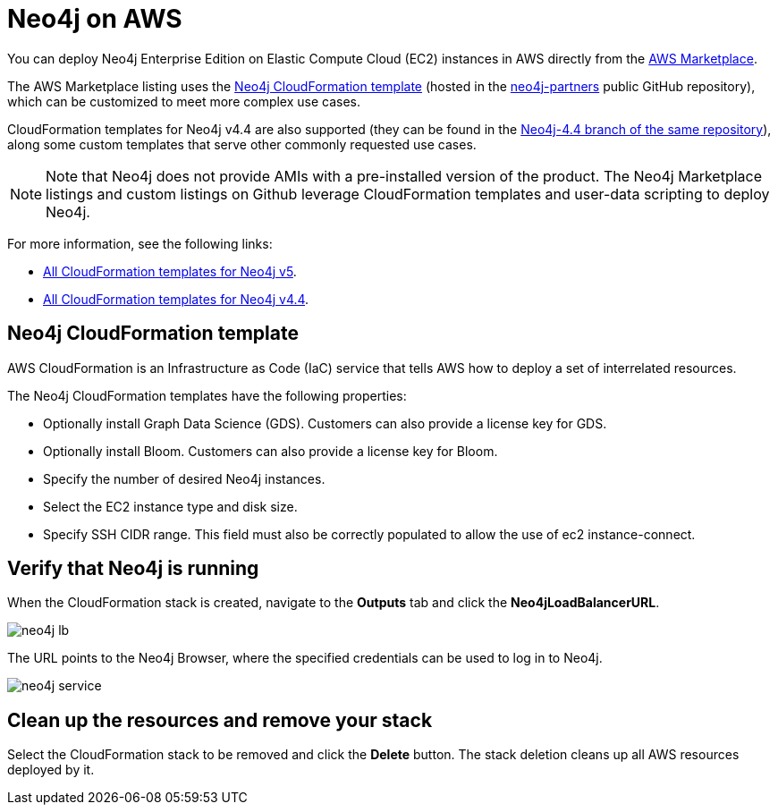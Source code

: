 :description: Deploy Neo4j on Amazon Web Services (AWS) directly from the AWS Marketplace or by using the Neo4j CloudFormation templates hosted on GitHub.
[role=enterprise-edition]
[[aws]]
= Neo4j on AWS

You can deploy Neo4j Enterprise Edition on Elastic Compute Cloud (EC2) instances in AWS directly from the link:https://aws.amazon.com/marketplace/pp/prodview-akmzjikgawgn4?sr=0-1&ref_=beagle&applicationId=AWSMPContessa[AWS Marketplace].

The AWS Marketplace listing uses the https://github.com/neo4j-partners/amazon-cloud-formation-neo4j/tree/main/marketplace/neo4j.template.yaml[Neo4j CloudFormation template] (hosted in the https://github.com/neo4j-partners/[neo4j-partners] public GitHub repository), which can be customized to meet more complex use cases.

CloudFormation templates for Neo4j v4.4 are also supported (they can be found in the https://github.com/neo4j-partners/amazon-cloud-formation-neo4j/tree/Neo4j-4.4/marketplace[Neo4j-4.4 branch of the same repository]), along some custom templates that serve other commonly requested use cases.

[NOTE]
====
Note that Neo4j does not provide AMIs with a pre-installed version of the product.
The Neo4j Marketplace listings and custom listings on Github leverage CloudFormation templates and user-data scripting to deploy Neo4j.
====

For more information, see the following links:

* link:https://github.com/neo4j-partners/amazon-cloud-formation-neo4j[All CloudFormation templates for Neo4j v5]. 
* link:https://github.com/neo4j-partners/amazon-cloud-formation-neo4j/tree/Neo4j-4.4[All CloudFormation templates for Neo4j v4.4].

== Neo4j CloudFormation template

AWS CloudFormation is an Infrastructure as Code (IaC) service that tells AWS how to deploy a set of interrelated resources.

The Neo4j CloudFormation templates have the following properties:

* Optionally install Graph Data Science (GDS). Customers can also provide a license key for GDS.

* Optionally install Bloom. Customers can also provide a license key for Bloom.

* Specify the number of desired Neo4j instances.

* Select the EC2 instance type and disk size.

* Specify SSH CIDR range.  This field must also be correctly populated to allow the use of ec2 instance-connect.

== Verify that Neo4j is running

When the CloudFormation stack is created, navigate to the *Outputs* tab and click the *Neo4jLoadBalancerURL*.

image:neo4j-lb.png[]

The URL points to the Neo4j Browser, where the specified credentials can be used to log in to Neo4j.

image:neo4j-service.png[]

== Clean up the resources and remove your stack

Select the CloudFormation stack to be removed and click the *Delete* button.
The stack deletion cleans up all AWS resources deployed by it.
